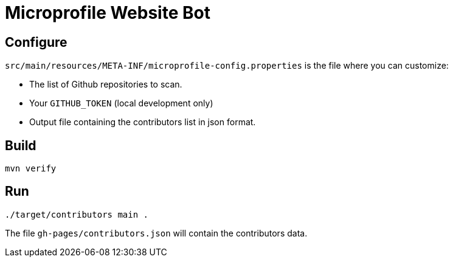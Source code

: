 = Microprofile Website Bot

== Configure
`src/main/resources/META-INF/microprofile-config.properties` is the file where you can customize:

- The list of Github repositories to scan.
- Your `GITHUB_TOKEN` (local development only)
- Output file containing the contributors list in json format.

== Build
....
mvn verify
....


== Run
....
./target/contributors main .
....

The file `gh-pages/contributors.json` will contain the contributors data.


